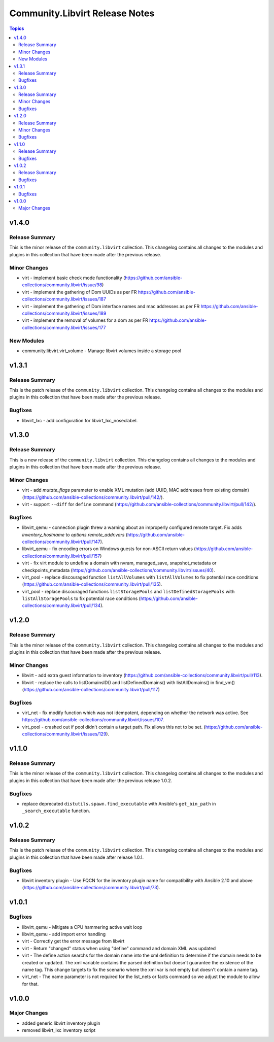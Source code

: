===============================
Community.Libvirt Release Notes
===============================

.. contents:: Topics

v1.4.0
======

Release Summary
---------------

This is the minor release of the ``community.libvirt`` collection.
This changelog contains all changes to the modules and plugins in this collection
that have been made after the previous release.

Minor Changes
-------------

- virt - implement basic check mode functionality (https://github.com/ansible-collections/community.libvirt/issue/98)
- virt - implement the gathering of Dom UUIDs as per FR https://github.com/ansible-collections/community.libvirt/issues/187
- virt - implement the gathering of Dom interface names and mac addresses as per FR https://github.com/ansible-collections/community.libvirt/issues/189
- virt - implement the removal of volumes for a dom as per FR https://github.com/ansible-collections/community.libvirt/issues/177

New Modules
-----------

- community.libvirt.virt_volume - Manage libvirt volumes inside a storage pool

v1.3.1
======

Release Summary
---------------

This is the patch release of the ``community.libvirt`` collection.
This changelog contains all changes to the modules and plugins in this collection
that have been made after the previous release.

Bugfixes
--------

- libvirt_lxc - add configuration for libvirt_lxc_noseclabel.

v1.3.0
======

Release Summary
---------------

This is a new release of the ``community.libvirt`` collection.
This changelog contains all changes to the modules and plugins in this collection
that have been made after the previous release.

Minor Changes
-------------

- virt - add `mutate_flags` parameter to enable XML mutation (add UUID, MAC addresses from existing domain) (https://github.com/ansible-collections/community.libvirt/pull/142/).
- virt - support ``--diff`` for ``define`` command (https://github.com/ansible-collections/community.libvirt/pull/142/).

Bugfixes
--------

- libvirt_qemu - connection plugin threw a warning about an improperly configured remote target. Fix adds `inventory_hostname` to `options.remote_addr.vars` (https://github.com/ansible-collections/community.libvirt/pull/147).
- libvirt_qemu - fix encoding errors on Windows guests for non-ASCII return values (https://github.com/ansible-collections/community.libvirt/pull/157)
- virt - fix virt module to undefine a domain with nvram, managed_save, snapshot_metadata or checkpoints_metadata (https://github.com/ansible-collections/community.libvirt/issues/40).
- virt_pool - replace discouraged function ``listAllVolumes`` with ``listAllVolumes`` to fix potential race conditions (https://github.com/ansible-collections/community.libvirt/pull/135).
- virt_pool - replace discouraged functions ``listStoragePools`` and ``listDefinedStoragePools`` with ``listAllStoragePools`` to fix potential race conditions (https://github.com/ansible-collections/community.libvirt/pull/134).

v1.2.0
======

Release Summary
---------------

This is the minor release of the ``community.libvirt`` collection.
This changelog contains all changes to the modules and plugins in this collection
that have been made after the previous release.

Minor Changes
-------------

- libvirt - add extra guest information to inventory (https://github.com/ansible-collections/community.libvirt/pull/113).
- libvirt - replace the calls to listDomainsID() and listDefinedDomains() with listAllDomains() in find_vm() (https://github.com/ansible-collections/community.libvirt/pull/117)

Bugfixes
--------

- virt_net - fix modify function which was not idempotent, depending on whether the network was active. See https://github.com/ansible-collections/community.libvirt/issues/107.
- virt_pool - crashed out if pool didn't contain a target path. Fix allows this not to be set. (https://github.com/ansible-collections/community.libvirt/issues/129).

v1.1.0
======

Release Summary
---------------

This is the minor release of the ``community.libvirt`` collection.
This changelog contains all changes to the modules and plugins in this collection
that have been made after the previous release 1.0.2.

Bugfixes
--------

- replace deprecated ``distutils.spawn.find_executable`` with Ansible's ``get_bin_path`` in ``_search_executable`` function.

v1.0.2
======

Release Summary
---------------

This is the patch release of the ``community.libvirt`` collection.
This changelog contains all changes to the modules and plugins in this collection
that have been made after release 1.0.1.

Bugfixes
--------

- libvirt inventory plugin - Use FQCN for the inventory plugin name for compatibility with Ansible 2.10 and above (https://github.com/ansible-collections/community.libvirt/pull/73).

v1.0.1
======

Bugfixes
--------

- libvirt_qemu - Mitigate a CPU hammering active wait loop
- libvirt_qemu - add import error handling
- virt - Correctly get the error message from libvirt
- virt - Return "changed" status when using "define" command and domain XML was updated
- virt - The define action searchs for the domain name into the xml definition to determine if the domain needs to be created or updated. The xml variable contains the parsed definition but doesn't guarantee the existence of the name tag. This change targets to fix the scenario where the xml var is not empty but doesn't contain a name tag.
- virt_net - The name parameter is not required for the list_nets or facts command so we adjust the module to allow for that.

v1.0.0
======

Major Changes
-------------

- added generic libvirt inventory plugin
- removed libvirt_lxc inventory script
